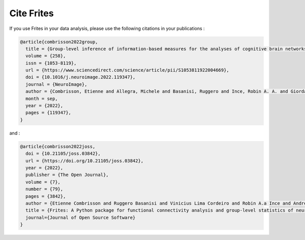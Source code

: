 Cite Frites
===========

If you use Frites in your data analysis, please use the following citations in your publications :

.. code-block:: latex

    @article{combrisson2022group,
      title = {Group-level inference of information-based measures for the analyses of cognitive brain networks from neurophysiological data},
      volume = {258},
      issn = {1053-8119},
      url = {https://www.sciencedirect.com/science/article/pii/S1053811922004669},
      doi = {10.1016/j.neuroimage.2022.119347},
      journal = {NeuroImage},
      author = {Combrisson, Etienne and Allegra, Michele and Basanisi, Ruggero and Ince, Robin A. A. and Giordano, Bruno L. and Bastin, Julien and Brovelli, Andrea},
      month = sep,
      year = {2022},
      pages = {119347},
    }


and :

.. code-block:: latex

    @article{combrisson2022joss,
      doi = {10.21105/joss.03842},
      url = {https://doi.org/10.21105/joss.03842},
      year = {2022},
      publisher = {The Open Journal},
      volume = {7},
      number = {79},
      pages = {3842},
      author = {Etienne Combrisson and Ruggero Basanisi and Vinicius Lima Cordeiro and Robin A.a Ince and Andrea Brovelli},
      title = {Frites: A Python package for functional connectivity analysis and group-level statistics of neurophysiological data},
      journal={Journal of Open Source Software}
    }